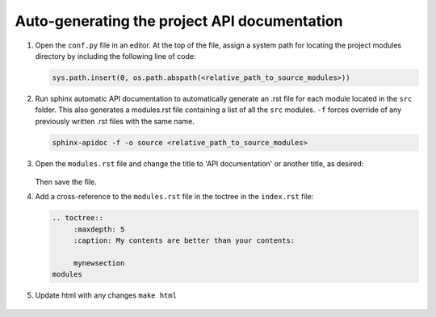 Auto-generating the project API documentation
=================================================

#. Open the ``conf.py`` file in an editor. At the top of the file,
   assign a system path for locating the project modules directory by
   including the following line of code:
	
   .. code-block:: python

         sys.path.insert(0, os.path.abspath(<relative_path_to_source_modules>))

   .. figure:: /images/api-modules_syspath.png
		
#. Run sphinx automatic API documentation to automatically generate an .rst file
   for each module located in the ``src`` folder. This also generates a modules.rst
   file containing a list of all the ``src`` modules. ``-f`` forces override of any
   previously written .rst files with the same name.

   .. code-block:: python
         
         sphinx-apidoc -f -o source <relative_path_to_source_modules>

   .. figure:: /images/api-modules_modules.png

#. Open the ``modules.rst`` file and change the title to 'API documentation' or
   another title, as desired:
   
   .. figure:: /images/api-modules_moduletitle.png

   Then save the file.

#. Add a cross-reference to the ``modules.rst`` file in the toctree in
   the ``index.rst`` file:

   .. code-block:: rst
      
      .. toctree::
	   :maxdepth: 5
	   :caption: My contents are better than your contents:
	   
	   mynewsection
      modules

#. Update html with any changes ``make html``

   .. figure:: /images/api-modules_contents.png

   .. figure:: /images/api-modules_api.png

